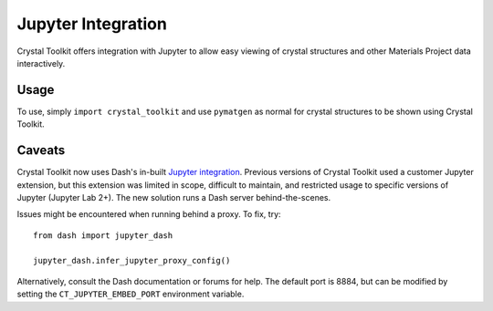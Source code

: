 ===================
Jupyter Integration
===================

Crystal Toolkit offers integration with Jupyter to
allow easy viewing of crystal structures and other Materials Project
data interactively.

Usage
-----

To use, simply ``import crystal_toolkit`` and use ``pymatgen`` as normal for crystal structures
to be shown using Crystal Toolkit.

Caveats
-------

Crystal Toolkit now uses Dash's in-built `Jupyter integration <https://dash.plotly.com/dash-in-jupyter>`_.
Previous versions of Crystal Toolkit used a customer Jupyter extension, but this extension was limited in scope, 
difficult to maintain, and restricted usage to specific versions of Jupyter (Jupyter Lab 2+). The new solution 
runs a Dash server behind-the-scenes.

Issues might be encountered when running behind a proxy. To fix, try::

   from dash import jupyter_dash

   jupyter_dash.infer_jupyter_proxy_config()

Alternatively, consult the Dash documentation or forums for help. The default port is 8884, but can be modified 
by setting the ``CT_JUPYTER_EMBED_PORT`` environment variable.